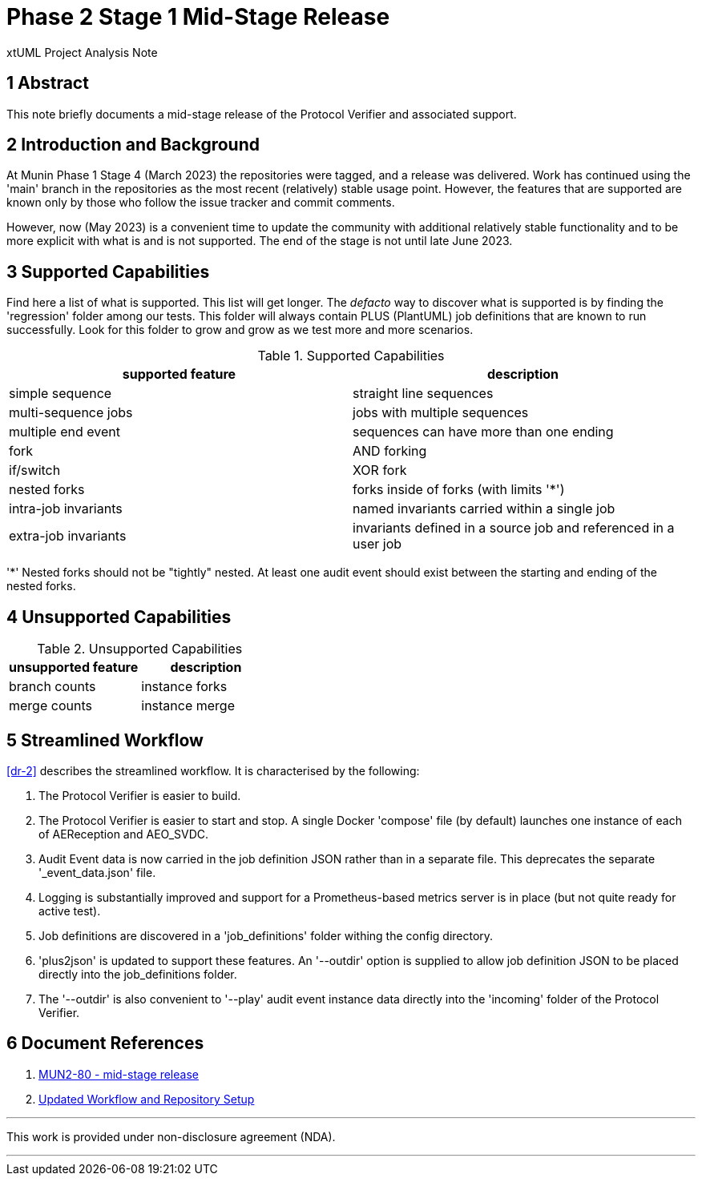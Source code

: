 = Phase 2 Stage 1 Mid-Stage Release

xtUML Project Analysis Note

== 1 Abstract

This note briefly documents a mid-stage release of the Protocol Verifier
and associated support.

== 2 Introduction and Background

At Munin Phase 1 Stage 4 (March 2023) the repositories were tagged, and a
release was delivered.  Work has continued using the 'main' branch in the
repositories as the most recent (relatively) stable usage point.  However, the
features that are supported are known only by those who follow the issue
tracker and commit comments.

However, now (May 2023) is a convenient time to update the community with
additional relatively stable functionality and to be more explicit with
what is and is not supported.  The end of the stage is not until late June
2023.

== 3 Supported Capabilities

Find here a list of what is supported.  This list will get longer.  The
_defacto_ way to discover what is supported is by finding the 'regression'
folder among our tests.  This folder will always contain PLUS (PlantUML)
job definitions that are known to run successfully.  Look for this folder
to grow and grow as we test more and more scenarios.

.Supported Capabilities
[options="header"]
|===
| supported feature    | description
| simple sequence      | straight line sequences
| multi-sequence jobs  | jobs with multiple sequences
| multiple end event   | sequences can have more than one ending
| fork                 | AND forking
| if/switch            | XOR fork
| nested forks         | forks inside of forks (with limits '*')
| intra-job invariants | named invariants carried within a single job
| extra-job invariants | invariants defined in a source job and referenced in a user job
|===

'*' Nested forks should not be "tightly" nested.  At least one
audit event should exist between the starting and ending of the
nested forks.

== 4 Unsupported Capabilities

.Unsupported Capabilities
[options="header"]
|===
| unsupported feature  | description
| branch counts        | instance forks
| merge counts         | instance merge
|===

== 5 Streamlined Workflow

<<dr-2>> describes the streamlined workflow.  It is characterised by the
following:

. The Protocol Verifier is easier to build.
. The Protocol Verifier is easier to start and stop.  A single Docker
  'compose' file (by default) launches one instance of each of
  AEReception and AEO_SVDC.
. Audit Event data is now carried in the job definition JSON rather than
  in a separate file.  This deprecates the separate '_event_data.json'
  file.
. Logging is substantially improved and support for a Prometheus-based
  metrics server is in place (but not quite ready for active test).
. Job definitions are discovered in a 'job_definitions' folder withing the
  config directory.
. 'plus2json' is updated to support these features.  An '--outdir' option
  is supplied to allow job definition JSON to be placed directly into the
  job_definitions folder.
. The '--outdir' is also convenient to '--play' audit event instance data
  directly into the 'incoming' folder of the Protocol Verifier.

== 6 Document References

. [[dr-1]] https://support.onefact.net/issues/MUN2-80[MUN2-80 - mid-stage release]
. [[dr-2]] https://github.com/xtuml/munin/blob/main/doc/notes/MUN2-18_testing_dnt.adoc[Updated Workflow and Repository Setup]

---

This work is provided under non-disclosure agreement (NDA).

---
